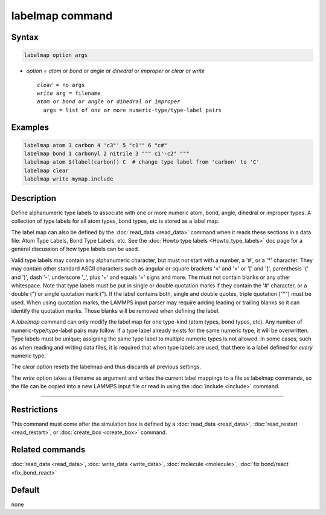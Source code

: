 .. index:: labelmap

labelmap command
==================

Syntax
""""""

.. code-block:: LAMMPS

   labelmap option args

* *option* = *atom* or *bond* or *angle* or *dihedral* or *improper* or *clear* or *write*

  .. parsed-literal::

     *clear* = no args
     *write* arg = filename
     *atom* or *bond* or *angle* or *dihedral* or *improper*
       args = list of one or more numeric-type/type-label pairs

Examples
""""""""

.. code-block:: LAMMPS

   labelmap atom 3 carbon 4 'c3"' 5 "c1'" 6 "c#"
   labelmap bond 1 carbonyl 2 nitrile 3 """ c1'-c2" """
   labelmap atom $(label(carbon)) C  # change type label from 'carbon' to 'C'
   labelmap clear
   labelmap write mymap.include

Description
"""""""""""

.. versionadded:: TBD

Define alphanumeric type labels to associate with one or more numeric
atom, bond, angle, dihedral or improper types.  A collection of type
labels for all atom types, bond types, etc is stored as a label map.

The label map can also be defined by the :doc:`read_data <read_data>`
command when it reads these sections in a data file: Atom Type Labels,
Bond Type Labels, etc.  See the :doc:`Howto type labels
<Howto_type_labels>` doc page for a general discussion of how type
labels can be used.

Valid type labels may contain any alphanumeric character, but must not
start with a number, a '#', or a '*' character.  They may contain other
standard ASCII characters such as angular or square brackets '<' and '>'
or '[' and ']', parenthesis '(' and ')', dash '-', underscore '_', plus
'+' and equals '=' signs and more.  The must not contain blanks or any
other whitespace.  Note that type labels must be put in single or double
quotation marks if they contain the '#' character, or a double (") or
single quotation mark ("). If the label contains both, single and double
quotes, triple quotation (""") must be used.  When using quotation
marks, the LAMMPS input parser may require adding leading or trailing
blanks so it can identify the quotation marks. Those blanks will be
removed when defining the label.

A *labelmap* command can only modify the label map for one type-kind
(atom types, bond types, etc).  Any number of numeric-type/type-label
pairs may follow.  If a type label already exists for the same numeric
type, it will be overwritten.  Type labels must be unique; assigning the
same type label to multiple numeric types is not allowed.  In some
cases, such as when reading and writing data files, it is required that
when type labels are used, that there is a label defined for *every*
numeric type.

The *clear* option resets the labelmap and thus discards all previous
settings.

The *write* option takes a filename as argument and writes the current
label mappings to a file as labelmap commands, so the file can be copied
into a new LAMMPS input file or read in using the :doc:`include
<include>` command.

----------

Restrictions
""""""""""""

This command must come after the simulation box is defined by a
:doc:`read_data <read_data>`, :doc:`read_restart <read_restart>`, or
:doc:`create_box <create_box>` command.

Related commands
""""""""""""""""

:doc:`read_data <read_data>`, :doc:`write_data <write_data>`,
:doc:`molecule <molecule>`, :doc:`fix bond/react <fix_bond_react>`

Default
"""""""

none
